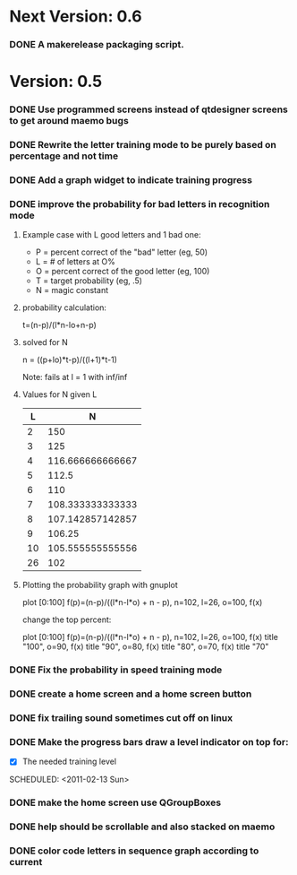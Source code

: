 * Next Version: 0.6
*** DONE A makerelease packaging script.
  SCHEDULED: <2011-02-13 Sun>
  :LOGBOOK:
  - State "DONE"       from "TODO"       [2011-02-14 Mon 15:14]
  :END:
    :PROPERTIES:
    :ARCHIVE_TIME: 2011-02-14 Mon 15:14
    :ARCHIVE_FILE: ~/src/qtcw/qtcw/docs/TODO.org
    :ARCHIVE_OLPATH: The TODO list
    :ARCHIVE_CATEGORY: TODO
    :ARCHIVE_TODO: DONE
    :END:
* Version: 0.5
*** DONE Use programmed screens instead of qtdesigner screens to get around maemo bugs
    :LOGBOOK:
    - State "DONE"       from ""           [2011-02-13 Sun 16:04]
    :END:
*** DONE Rewrite the letter training mode to be purely based on percentage and not time
    :LOGBOOK:
    - State "DONE"       from ""           [2011-02-13 Sun 16:03]
    :END:
*** DONE Add a graph widget to indicate training progress
    :LOGBOOK:
    - State "DONE"       from ""           [2011-02-13 Sun 16:03]
    :END:
*** DONE improve the probability for bad letters in recognition mode
    :LOGBOOK:
    - State "DONE"       from "TODO"       [2011-02-12 Sat 22:35]
    :END:
    :PROPERTIES:
    :ARCHIVE_TIME: 2011-02-13 Sun 16:00
    :ARCHIVE_FILE: ~/src/qtcw/qtcw/docs/TODO.org
    :ARCHIVE_OLPATH: The TODO list
    :ARCHIVE_CATEGORY: TODO
    :ARCHIVE_TODO: DONE
    :END:
***** Example case with L good letters and 1 bad one:
      + P = percent correct of the "bad" letter (eg, 50)
      + L = # of letters at O%
      + O = percent correct of the good letter (eg, 100)
      + T = target probability (eg, .5)
      + N = magic constant

***** probability calculation:
      t=(n-p)/(l*n-lo+n-p)

***** solved for N
      n = ((p+lo)*t-p)/((l+1)*t-1) 

      Note: fails at l = 1 with inf/inf

***** Values for N given L
      |----+------------------|
      |  L |                N |
      |----+------------------|
      |  2 |              150 |
      |  3 |              125 |
      |  4 | 116.666666666667 |
      |  5 |            112.5 |
      |  6 |              110 |
      |  7 | 108.333333333333 |
      |  8 | 107.142857142857 |
      |  9 |           106.25 |
      | 10 | 105.555555555556 |
      | 26 |              102 |
      |----+------------------|

***** Plotting the probability graph with gnuplot

      plot [0:100] f(p)=(n-p)/((l*n-l*o) + n - p), n=102, l=26, o=100, f(x)

      change the top percent:

      plot [0:100] f(p)=(n-p)/((l*n-l*o) + n - p), n=102, l=26, o=100, f(x) title "100", o=90, f(x) title "90", o=80, f(x) title "80", o=70, f(x) title "70"
*** DONE Fix the probability in speed training mode
    :LOGBOOK:
    - State "DONE"       from "TODO"       [2011-02-13 Sun 15:51]
    :END:
    :PROPERTIES:
    :ARCHIVE_TIME: 2011-02-13 Sun 16:00
    :ARCHIVE_FILE: ~/src/qtcw/qtcw/docs/TODO.org
    :ARCHIVE_OLPATH: The TODO list
    :ARCHIVE_CATEGORY: TODO
    :ARCHIVE_TODO: DONE
    :END:
*** DONE create a home screen and a home screen button
  SCHEDULED: <2011-02-13 Sun>
  :LOGBOOK:
  - State "DONE"       from "TODO"       [2011-02-13 Sun 15:51]
  :END:
    :PROPERTIES:
    :ARCHIVE_TIME: 2011-02-13 Sun 16:01
    :ARCHIVE_FILE: ~/src/qtcw/qtcw/docs/TODO.org
    :ARCHIVE_OLPATH: The TODO list
    :ARCHIVE_CATEGORY: TODO
    :ARCHIVE_TODO: DONE
    :END:
*** DONE fix trailing sound sometimes cut off on linux
  SCHEDULED: <2011-02-13 Sun>
  :LOGBOOK:
  - State "DONE"       from "TODO"       [2011-02-13 Sun 08:33]
  :END:
    :PROPERTIES:
    :ARCHIVE_TIME: 2011-02-13 Sun 16:01
    :ARCHIVE_FILE: ~/src/qtcw/qtcw/docs/TODO.org
    :ARCHIVE_OLPATH: The TODO list
    :ARCHIVE_CATEGORY: TODO
    :ARCHIVE_TODO: DONE
    :END:
*** DONE Make the progress bars draw a level indicator on top for:
    :LOGBOOK:
    - State "DONE"       from "TODO"       [2011-02-13 Sun 09:02]
    :END:
    - [X] The needed training level
  SCHEDULED: <2011-02-13 Sun>
    :PROPERTIES:
    :ARCHIVE_TIME: 2011-02-13 Sun 16:02
    :ARCHIVE_FILE: ~/src/qtcw/qtcw/docs/TODO.org
    :ARCHIVE_OLPATH: The TODO list
    :ARCHIVE_CATEGORY: TODO
    :ARCHIVE_TODO: DONE
    :END:
*** DONE make the home screen use QGroupBoxes
  SCHEDULED: <2011-02-13 Sun>
  :LOGBOOK:
  - State "DONE"       from "TODO"       [2011-02-13 Sun 16:19]
  :END:
    :PROPERTIES:
    :ARCHIVE_TIME: 2011-02-13 Sun 16:19
    :ARCHIVE_FILE: ~/src/qtcw/qtcw/docs/TODO.org
    :ARCHIVE_OLPATH: The TODO list
    :ARCHIVE_CATEGORY: TODO
    :ARCHIVE_TODO: DONE
    :END:
*** DONE help should be scrollable and also stacked on maemo
  SCHEDULED: <2011-02-13 Sun>
  :LOGBOOK:
  - State "DONE"       from "TODO"       [2011-02-13 Sun 19:34]
  :END:
    :PROPERTIES:
    :ARCHIVE_TIME: 2011-02-13 Sun 19:34
    :ARCHIVE_FILE: ~/src/qtcw/qtcw/docs/TODO.org
    :ARCHIVE_OLPATH: The TODO list
    :ARCHIVE_CATEGORY: TODO
    :ARCHIVE_TODO: DONE
    :END:

*** DONE color code letters in sequence graph according to current
  SCHEDULED: <2011-02-13 Sun>
  :LOGBOOK:
  - State "DONE"       from "TODO"       [2011-02-14 Mon 15:15]
  :END:
    :PROPERTIES:
    :ARCHIVE_TIME: 2011-02-14 Mon 15:15
    :ARCHIVE_FILE: ~/src/qtcw/qtcw/docs/TODO.org
    :ARCHIVE_OLPATH: The TODO list
    :ARCHIVE_CATEGORY: TODO
    :ARCHIVE_TODO: DONE
    :END:

